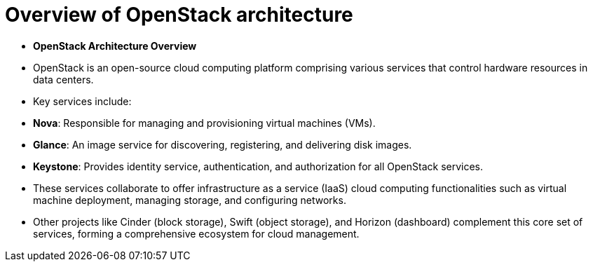 #  Overview of OpenStack architecture

- **OpenStack Architecture Overview**

  - OpenStack is an open-source cloud computing platform comprising various services that control hardware resources in data centers.
  - Key services include:
    - **Nova**: Responsible for managing and provisioning virtual machines (VMs).
    - **Glance**: An image service for discovering, registering, and delivering disk images.
    - **Keystone**: Provides identity service, authentication, and authorization for all OpenStack services.
  - These services collaborate to offer infrastructure as a service (IaaS) cloud computing functionalities such as virtual machine deployment, managing storage, and configuring networks.
  - Other projects like Cinder (block storage), Swift (object storage), and Horizon (dashboard) complement this core set of services, forming a comprehensive ecosystem for cloud management.